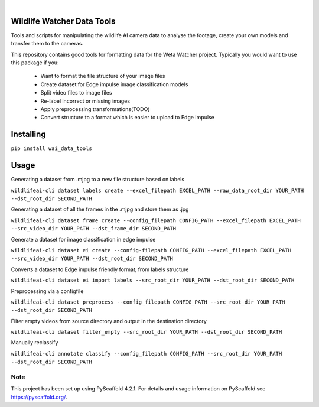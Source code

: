 .. These are examples of badges you might want to add to your README:
   please update the URLs accordingly

    .. image:: https://readthedocs.org/projects/wai_data_tools/badge/?version=latest
        :alt: ReadTheDocs
        :target: https://wai_data_tools.readthedocs.io/en/stable/
    .. image:: https://img.shields.io/coveralls/github/<USER>/wai_data_tools/main.svg
        :alt: Coveralls
        :target: https://coveralls.io/r/<USER>/wai_data_tools
    .. image:: https://img.shields.io/pypi/v/wai_data_tools.svg
        :alt: PyPI-Server
        :target: https://pypi.org/project/wai_data_tools/
    .. image:: https://img.shields.io/conda/vn/conda-forge/wai_data_tools.svg
        :alt: Conda-Forge
        :target: https://anaconda.org/conda-forge/wai_data_tools
    .. image:: https://pepy.tech/badge/wai_data_tools/month
        :alt: Monthly Downloads
        :target: https://pepy.tech/project/wai_data_tools
    .. image:: https://img.shields.io/twitter/url/http/shields.io.svg?style=social&label=Twitter
        :alt: Twitter
        :target: https://twitter.com/wai_data_tools

.. image:: https://img.shields.io/badge/-PyScaffold-005CA0?logo=pyscaffold
    :alt: Project generated with PyScaffold
    :target: https://pyscaffold.org/

|

==============
Wildlife Watcher Data Tools
==============

Tools and scripts for manipulating the wildlife AI camera data to analyse the footage, create your own models and transfer them to the cameras.

This repository contains good tools for formatting data for the Weta Watcher project.
Typically you would want to use this package if you:
 - Want to format the file structure of your image files
 - Create dataset for Edge impulse image classification models
 - Split video files to image files
 - Re-label incorrect or missing images
 - Apply preprocessing transformations(TODO)
 - Convert structure to a format which is easier to upload to Edge Impulse

==========
Installing
==========

``pip install wai_data_tools``

=====
Usage
=====

Generating a dataset from .mjpg to a new file structure based on labels

``wildlifeai-cli dataset labels create --excel_filepath EXCEL_PATH --raw_data_root_dir YOUR_PATH --dst_root_dir SECOND_PATH``

Generating a dataset of all the frames in the .mjpg and store them as .jpg

``wildlifeai-cli dataset frame create --config_filepath CONFIG_PATH --excel_filepath EXCEL_PATH --src_video_dir YOUR_PATH --dst_frame_dir SECOND_PATH``

Generate a dataset for image classification in edge impulse

``wildlifeai-cli dataset ei create --config-filepath CONFIG_PATH --excel_filepath EXCEL_PATH --src_video_dir YOUR_PATH --dst_root_dir SECOND_PATH``

Converts a dataset to Edge impulse friendly format, from labels structure

``wildlifeai-cli dataset ei import labels --src_root_dir YOUR_PATH --dst_root_dir SECOND_PATH``

Preprocessing via a configfile

``wildlifeai-cli dataset preprocess --config_filepath CONFIG_PATH --src_root_dir YOUR_PATH --dst_root_dir SECOND_PATH``

Filter empty videos from source directory and output in the destination directory

``wildlifeai-cli dataset filter_empty --src_root_dir YOUR_PATH --dst_root_dir SECOND_PATH``

Manually reclassify

``wildlifeai-cli annotate classify --config_filepath CONFIG_PATH --src_root_dir YOUR_PATH --dst_root_dir SECOND_PATH``

.. _pyscaffold-notes:

Note
====

This project has been set up using PyScaffold 4.2.1. For details and usage
information on PyScaffold see https://pyscaffold.org/.
